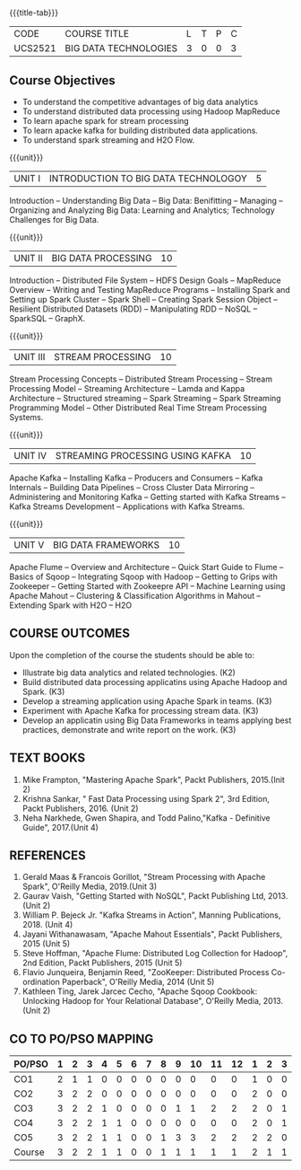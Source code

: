 *  
:properties:
:author: Dr. J Suresh and Dr. Y. V. Lokeswari
:date: 11-06-2021
:author: Dr. J Suresh and Dr. Y. V. Lokeswari
:date: 27-03-2021
:end:

#+startup: showall
{{{title-tab}}}
| CODE    | COURSE TITLE          | L | T | P | C |
| UCS2521 | BIG DATA TECHNOLOGIES | 3 | 0 | 0 | 3 |

** R2021 CHANGES :noexport:
1. Unit 1 to 5 have been fully changed with recent Big Data Technologies.

** Course Objectives
- To understand the competitive advantages of big data analytics 
- To understand distributed data processing using Hadoop MapReduce
- To learn apache spark for stream processing
- To learn apacke kafka for building distributed data applications.
- To understand spark streaming and H2O Flow.


{{{unit}}}
| UNIT I | INTRODUCTION TO BIG DATA TECHNOLOGOY | 5 |
Introduction -- Understanding Big Data -- Big Data: Benifitting --
Managing -- Organizing and Analyzing Big Data: Learning and Analytics;
Technology Challenges for Big Data.

{{{unit}}}
| UNIT II | BIG DATA PROCESSING | 10 |
Introduction -- Distributed File System -- HDFS Design Goals --
MapReduce Overview -- Writing and Testing MapReduce Programs --
Installing Spark and Setting up Spark Cluster -- Spark Shell --
Creating Spark Session Object -- Resilient Distributed Datasets (RDD)
-- Manipulating RDD -- NoSQL -- SparkSQL -- GraphX.

{{{unit}}}
| UNIT III | STREAM PROCESSING | 10 |
Stream Processing Concepts -- Distributed Stream Processing -- Stream
Processing Model -- Streaming Architecture -- Lamda and Kappa
Architecture -- Structured streaming -- Spark Streaming -- Spark
Streaming Programming Model -- Other Distributed Real Time Stream
Processing Systems.

{{{unit}}}
| UNIT IV | STREAMING PROCESSING USING KAFKA | 10 |
Apache Kafka -- Installing Kafka -- Producers and Consumers -- Kafka
Internals -- Building Data Pipelines -- Cross Cluster Data Mirroring
-- Administering and Monitoring Kafka -- Getting started with Kafka
Streams -- Kafka Streams Development -- Applications with Kafka
Streams.

{{{unit}}}
| UNIT V | BIG DATA FRAMEWORKS | 10 |
Apache Flume -- Overview and Architecture -- Quick Start Guide to
Flume -- Basics of Sqoop -- Integrating Sqoop with Hadoop -- Getting
to Grips with Zookeeper -- Getting Started with Zookeepre API --
Machine Learning using Apache Mahout -- Clustering & Classification
Algorithms in Mahout -- Extending Spark with H2O -- H2O

** COURSE OUTCOMES
Upon the completion of the course the students should be able to: 
- Illustrate big data analytics and related technologies. (K2)
- Build distributed data processing applicatins using Apache Hadoop and Spark. (K3)
- Develop a streaming application using Apache Spark in teams. (K3)
- Experiment with Apache Kafka for processing stream data. (K3)
- Develop an applicatin using Big Data Frameworks in teams applying best practices, demonstrate and write report on the work. (K3)

** TEXT BOOKS
1. Mike Frampton, "Mastering Apache Spark", Packt Publishers, 2015.(Init 2)
2. Krishna Sankar, " Fast Data Processing using Spark 2", 3rd Edition, Packt Publishers, 2016. (Unit 2)
3. Neha Narkhede, Gwen Shapira, and Todd Palino,"Kafka - Definitive Guide", 2017.(Unit 4)

** REFERENCES
1. Gerald Maas & Francois Gorillot, "Stream Processing with Apache Spark", O'Reilly Media, 2019.(Unit 3)
2. Gaurav Vaish, "Getting Started with NoSQL",  Packt Publishing Ltd, 2013.(Unit 2)
3. William P. Bejeck Jr. "Kafka Streams in Action", Manning Publications, 2018. (Unit 4)
4. Jayani Withanawasam, "Apache Mahout Essentials", Packt Publishers, 2015 (Unit 5)
5. Steve Hoffman, "Apache Flume: Distributed Log Collection for Hadoop", 2nd Edition, Packt Publishers, 2015 (Unit 5)
6. Flavio Junqueira, Benjamin Reed, "ZooKeeper: Distributed Process Co-ordination Paperback", O'Reilly Media, 2014 (Unit 5)
7. Kathleen Ting, Jarek Jarcec Cecho, "Apache Sqoop Cookbook: Unlocking Hadoop for Your Relational Database", O'Reilly Media, 2013. (Unit 2)


** CO TO PO/PSO MAPPING 
#+NAME: co-po-mapping
| PO/PSO | 1 | 2 | 3 | 4 | 5 | 6 | 7 | 8 | 9 | 10 | 11 | 12 | 1 | 2 | 3 |
|--------+---+---+---+---+---+---+---+---+---+----+----+----+---+---+---|
| CO1    | 2 | 1 | 1 | 0 | 0 | 0 | 0 | 0 | 0 |  0 |  0 |  0 | 1 | 0 | 0 |
| CO2    | 3 | 2 | 2 | 0 | 0 | 0 | 0 | 0 | 0 |  0 |  0 |  0 | 2 | 0 | 0 |
| CO3    | 3 | 2 | 2 | 1 | 0 | 0 | 0 | 0 | 1 |  1 |  2 |  2 | 2 | 0 | 1 |
| CO4    | 3 | 2 | 2 | 1 | 1 | 0 | 0 | 0 | 0 |  0 |  0 |  0 | 2 | 0 | 1 |
| CO5    | 3 | 2 | 2 | 1 | 1 | 0 | 0 | 1 | 3 |  3 |  2 |  2 | 2 | 2 | 0 |
|--------+---+---+---+---+---+---+---+---+---+----+----+----+---+---+---|
| Course | 3 | 2 | 2 | 1 | 1 | 0 | 0 | 1 | 1 |  1 |  1 |  1 | 2 | 1 | 1 |

# | Score          | 14 | 9 | 9 | 3 | 2 | 0 | 0 | 1 | 4 |  4 |  4 |  4 | 9 | 2 | 2 |
